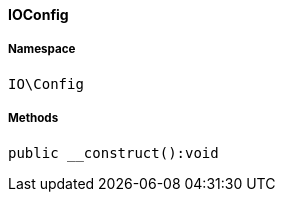 :table-caption!:
:example-caption!:
:source-highlighter: prettify
:sectids!:

[[io__ioconfig]]
==== IOConfig





===== Namespace

`IO\Config`






===== Methods

[source%nowrap, php]
----

public __construct():void

----

    








